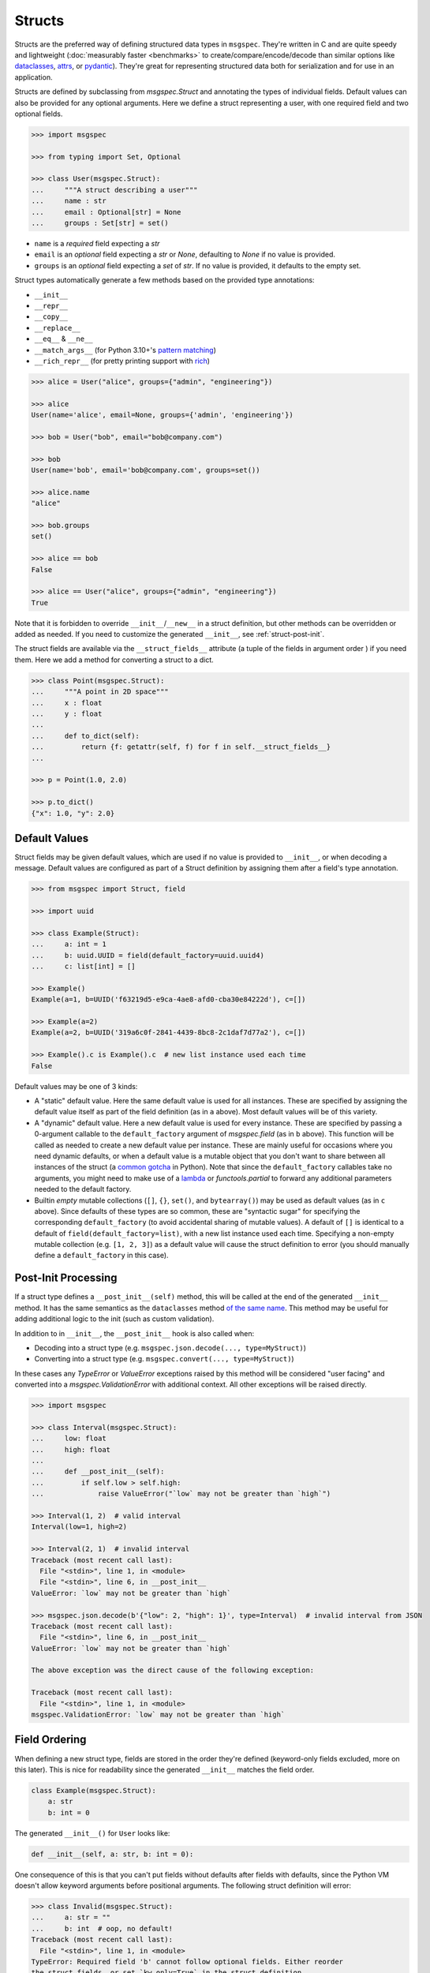 Structs
=======

Structs are the preferred way of defining structured data types in ``msgspec``.
They're written in C and are quite speedy and lightweight (:doc:`measurably
faster <benchmarks>` to create/compare/encode/decode than similar options like
dataclasses_, attrs_, or pydantic_). They're great for representing structured
data both for serialization and for use in an application.

Structs are defined by subclassing from `msgspec.Struct` and annotating the
types of individual fields. Default values can also be provided for any
optional arguments. Here we define a struct representing a user, with one
required field and two optional fields.

.. code-block:: python

    >>> import msgspec

    >>> from typing import Set, Optional

    >>> class User(msgspec.Struct):
    ...     """A struct describing a user"""
    ...     name : str
    ...     email : Optional[str] = None
    ...     groups : Set[str] = set()

- ``name`` is a *required* field expecting a `str`

- ``email`` is an *optional* field expecting a `str` or `None`, defaulting to
  `None` if no value is provided.

- ``groups`` is an *optional* field expecting a `set` of `str`. If no value is
  provided, it defaults to the empty set.

Struct types automatically generate a few methods based on the provided type
annotations:

- ``__init__``
- ``__repr__``
- ``__copy__``
- ``__replace__``
- ``__eq__`` & ``__ne__``
- ``__match_args__`` (for Python 3.10+'s `pattern matching`_)
- ``__rich_repr__`` (for pretty printing support with rich_)

.. code-block:: python

    >>> alice = User("alice", groups={"admin", "engineering"})

    >>> alice
    User(name='alice', email=None, groups={'admin', 'engineering'})

    >>> bob = User("bob", email="bob@company.com")

    >>> bob
    User(name='bob', email='bob@company.com', groups=set())

    >>> alice.name
    "alice"

    >>> bob.groups
    set()

    >>> alice == bob
    False

    >>> alice == User("alice", groups={"admin", "engineering"})
    True

Note that it is forbidden to override ``__init__``/``__new__`` in a struct
definition, but other methods can be overridden or added as needed. If you need
to customize the generated ``__init__``, see :ref:`struct-post-init`.

The struct fields are available via the ``__struct_fields__`` attribute (a
tuple of the fields in argument order ) if you need them. Here we add a method
for converting a struct to a dict.

.. code-block:: python

    >>> class Point(msgspec.Struct):
    ...     """A point in 2D space"""
    ...     x : float
    ...     y : float
    ...
    ...     def to_dict(self):
    ...         return {f: getattr(self, f) for f in self.__struct_fields__}
    ...

    >>> p = Point(1.0, 2.0)

    >>> p.to_dict()
    {"x": 1.0, "y": 2.0}


Default Values
--------------

Struct fields may be given default values, which are used if no value is
provided to ``__init__``, or when decoding a message. Default values are
configured as part of a Struct definition by assigning them after a field's
type annotation.

.. code-block:: python

    >>> from msgspec import Struct, field

    >>> import uuid

    >>> class Example(Struct):
    ...     a: int = 1
    ...     b: uuid.UUID = field(default_factory=uuid.uuid4)
    ...     c: list[int] = []

    >>> Example()
    Example(a=1, b=UUID('f63219d5-e9ca-4ae8-afd0-cba30e84222d'), c=[])

    >>> Example(a=2)
    Example(a=2, b=UUID('319a6c0f-2841-4439-8bc8-2c1daf7d77a2'), c=[])

    >>> Example().c is Example().c  # new list instance used each time
    False

Default values may be one of 3 kinds:

- A "static" default value. Here the same default value is used for all
  instances. These are specified by assigning the default value itself as part
  of the field definition (as in ``a`` above). Most default values will be of
  this variety.

- A "dynamic" default value. Here a new default value is used for every
  instance. These are specified by passing a 0-argument callable to the
  ``default_factory`` argument of `msgspec.field` (as in ``b`` above). This
  function will be called as needed to create a new default value per instance.
  These are mainly useful for occasions where you need dynamic defaults, or
  when a default value is a mutable object that you don't want to share between
  all instances of the struct (a `common gotcha
  <https://docs.python-guide.org/writing/gotchas/#mutable-default-arguments>`_
  in Python). Note that since the ``default_factory`` callables take no
  arguments, you might need to make use of a lambda_ or `functools.partial` to
  forward any additional parameters needed to the default factory.

- Builtin *empty* mutable collections (``[]``, ``{}``, ``set()``, and
  ``bytearray()``) may be used as default values (as in ``c`` above). Since
  defaults of these types are so common, these are "syntactic sugar" for
  specifying the corresponding ``default_factory`` (to avoid accidental sharing
  of mutable values). A default of ``[]`` is identical to a default of
  ``field(default_factory=list)``, with a new list instance used each time.
  Specifying a non-empty mutable collection (e.g. ``[1, 2, 3]``) as a default
  value will cause the struct definition to error (you should manually define a
  ``default_factory`` in this case).

.. _struct-post-init:

Post-Init Processing
--------------------

If a struct type defines a ``__post_init__(self)`` method, this will be called
at the end of the generated ``__init__`` method. It has the same semantics as the
``dataclasses`` method `of the same name
<https://docs.python.org/3/library/dataclasses.html#post-init-processing>`__.
This method may be useful for adding additional logic to the init (such as
custom validation).

In addition to in ``__init__``, the ``__post_init__`` hook is also called when:

- Decoding into a struct type (e.g. ``msgspec.json.decode(..., type=MyStruct)``)
- Converting into a struct type (e.g. ``msgspec.convert(..., type=MyStruct)``)

In these cases any `TypeError` or `ValueError` exceptions raised by this method
will be considered "user facing" and converted into a `msgspec.ValidationError`
with additional context. All other exceptions will be raised directly.

.. code-block:: python

    >>> import msgspec

    >>> class Interval(msgspec.Struct):
    ...     low: float
    ...     high: float
    ...
    ...     def __post_init__(self):
    ...         if self.low > self.high:
    ...             raise ValueError("`low` may not be greater than `high`")

    >>> Interval(1, 2)  # valid interval
    Interval(low=1, high=2)

    >>> Interval(2, 1)  # invalid interval
    Traceback (most recent call last):
      File "<stdin>", line 1, in <module>
      File "<stdin>", line 6, in __post_init__
    ValueError: `low` may not be greater than `high`

    >>> msgspec.json.decode(b'{"low": 2, "high": 1}', type=Interval)  # invalid interval from JSON
    Traceback (most recent call last):
      File "<stdin>", line 6, in __post_init__
    ValueError: `low` may not be greater than `high`

    The above exception was the direct cause of the following exception:

    Traceback (most recent call last):
      File "<stdin>", line 1, in <module>
    msgspec.ValidationError: `low` may not be greater than `high`

.. _struct-field-ordering:

Field Ordering
--------------

When defining a new struct type, fields are stored in the order they're defined
(keyword-only fields excluded, more on this later). This is nice for
readability since the generated ``__init__`` matches the field order.

.. code-block:: python

    class Example(msgspec.Struct):
        a: str
        b: int = 0

The generated ``__init__()`` for ``User`` looks like:

.. code-block:: python

    def __init__(self, a: str, b: int = 0):

One consequence of this is that you can't put fields without defaults after
fields with defaults, since the Python VM doesn't allow keyword arguments
before positional arguments. The following struct definition will error:

.. code-block:: python

   >>> class Invalid(msgspec.Struct):
   ...     a: str = ""
   ...     b: int  # oop, no default!
   Traceback (most recent call last):
     File "<stdin>", line 1, in <module>
   TypeError: Required field 'b' cannot follow optional fields. Either reorder
   the struct fields, or set `kw_only=True` in the struct definition.

Thankfully the error message includes some solutions:

- Reorder the struct fields, putting all required fields before all optional
  fields.

- Set ``kw_only=True`` in the struct definition. This option makes all fields
  defined on the struct `keyword-only parameters`_.

Keyword-only parameters have no such restriction; required and optional
parameters can be mixed in any order.

.. code-block:: python

   >>> class Example(msgspec.Struct, kw_only=True):
   ...     a: str = ""
   ...     b: int  # this is fine with kw_only=True

   >>> Example(a="example", b=123)
   Example(a='example', b=123)

Note that the ``kw_only`` setting only affects fields defined on that class,
*not* those defined on base or subclasses. This means you can define
keyword-only parameters on a base class then add positional parameters in a
subclass. All keyword-only parameters are reordered to go after all positional
fields.

.. code-block:: python

   >>> class Base(msgspec.Struct, kw_only=True):
   ...     a: str = ""
   ...     b: int

   >>> class Subclass(Base):
   ...     c: float
   ...     d: bytes = b""

The generated ``__init__()`` for ``Subclass`` looks like:

.. code-block:: python

    def __init__(self, c: float, d: bytes = b"", * a: str, b: int = 0):

The field ordering rules for ``Struct`` types are identical to those for
`dataclasses`, see the `dataclasses docs <dataclasses>`_ for more information.

Class Variables
---------------

Like `dataclasses`, `msgspec.Struct` types will exclude any attribute
annotations wrapped in `typing.ClassVar` from their fields.

.. code-block:: python

   >>> import msgspec

   >>> from typing import ClassVar

   >>> class Example(msgspec.Struct):
   ...     x: int
   ...     a_class_variable: ClassVar[int] = 2

   >>> Example.a_class_variable
   2

   >>> Example(1)  # only `x` is counted as a field
   Example(x=1)

Note that if using `PEP 563`_ "postponed evaluation of annotations" (e.g.
``from __future__ import annotations``) only the following spellings will work:

- ``ClassVar`` or ``ClassVar[<type>]``
- ``typing.ClassVar`` or ``typing.ClassVar[<type>]``

Importing ``ClassVar`` or ``typing`` under an aliased name (e.g. ``import
typing as typ`` or ``from typing import ClassVar as CV``) will not be properly
detected.

Type Validation
---------------

Unlike some other libraries (e.g. pydantic_), the type annotations on a
`msgspec.Struct` class are not checked at runtime during normal use. Types are
only checked when *decoding* a serialized message when using a `typed decoder
<typed-deserialization>`.

.. code-block:: python

    >>> import msgspec

    >>> class Point(msgspec.Struct):
    ...     x: float
    ...     y: float

    >>> # Improper types in *your* code aren't checked at runtime
    ... Point(x=1, y="oops")
    Point(x=1, y='oops')

    >>> # Improper types when decoding *are* checked at runtime
    ... msgspec.json.decode(b'{"x": 1.0, "y": "oops"}', type=Point)
    Traceback (most recent call last):
      File "<stdin>", line 1, in <module>
    msgspec.ValidationError: Expected `float`, got `str` - at `$.y`

This is intentional. Static type checkers like mypy_/pyright_ work well with
``msgspec``, and can be used to catch bugs without ever running your code. When
possible, static tools or unit tests should be preferred over adding expensive
runtime checks which slow down every ``__init__`` call.

The input(s) to your programs however cannot be checked statically, as they
aren't known until runtime. As such, ``msgspec`` does perform type validation
when decoding messages (provided an expected decode type is provided). This
validation is fast enough that it is *negligible in cost* - there is no added
performance benefit when not using it. In fact, in most cases it's faster to
decode a message into a type validated `msgspec.Struct` than into an untyped
`dict`.


Pattern Matching
----------------

If using Python 3.10+, `msgspec.Struct` types can be used in `pattern matching`_
blocks. Replicating an example from `PEP 636`_:

.. code-block:: python

    # NOTE: this example requires Python 3.10+
    >>> import msgspec

    >>> class Point(msgspec.Struct):
    ...     x: float
    ...     y: float

    >>> def where_is(point):
    ...     match point:
    ...         case Point(0, 0):
    ...             print("Origin")
    ...         case Point(0, y):
    ...             print(f"Y={y}")
    ...         case Point(x, 0):
    ...             print(f"X={x}")
    ...         case Point():
    ...             print("Somewhere else")
    ...         case _:
    ...             print("Not a point")

    >>> where_is(Point(0, 6))
    "Y=6"


Equality and Order
------------------

By default struct types define an ``__eq__`` method based on the type
definition. This enables support for equality comparisons. Additionally, you
may configure ``order=True`` to make a struct type *orderable* through
generation of ``__lt__``, ``__le__``, ``__gt__``, and ``__ge__`` methods. These
methods compare and order instances of a struct type the same as if they were
tuples of their field values (in definition order).

.. code-block:: python

    >>> class Point(msgspec.Struct, order=True):
    ...     x: float
    ...     y: float

    >>> Point(1, 2) == Point(1, 2)
    True

    >>> Point(1, 2) < Point(3, 4)
    True


In *rare* instances you may opt to disable generation of the ``__eq__`` method
by configuring ``eq=False``.  Equality checks will then fall back to *identity
comparisons*, where the only value a struct instance of that type will compare
equal to is itself.

.. code-block:: python

    >>> class Point(msgspec.Struct, eq=False):
    ...     x: float
    ...     y: float


    >>> p = Point(1, 2)

    >>> p == Point(1, 2)
    False

    >>> p == p  # identity comparison only
    True


Frozen Instances
----------------

A struct type can optionally be marked as "frozen" by specifying
``frozen=True``. This disables modifying attributes after initialization, and
adds a ``__hash__`` method to the class definition. Note that for the
``__hash__`` to work, all fields on the struct must also be hashable.

.. code-block:: python

    >>> class Point(msgspec.Struct, frozen=True):
    ...     """This struct is immutable & hashable"""
    ...     x: float
    ...     y: float
    ...

    >>> p = Point(1.0, 2.0)

    >>> {p: 1}  # frozen structs are hashable, and can be keys in dicts
    {Point(1.0, 2.0): 1}

    >>> p.x = 2.0  # frozen structs cannot be modified after creation
    Traceback (most recent call last):
        ...
    AttributeError: immutable type: 'Point'


.. _struct-tagged-unions:

Tagged Unions
-------------

By default a serialized struct only contains information on the *values*
present in the struct instance - no information is serialized noting which
struct type corresponds to the message. Instead, the user is expected to
know the type the message corresponds to, and pass that information
appropriately to the decoder.

.. code-block:: python

    >>> import msgspec

    >>> class Get(msgspec.Struct):
    ...     key: str

    >>> msg = msgspec.json.encode(Get("my key"))

    >>> msg  # No type information present in the message
    b'{"key":"my key"}'

    >>> msgspec.json.decode(msg, type=Get)
    Get(key='my key')

In most cases this works well - schemas are often simple and each value may
only correspond to at most one Struct type. However, sometimes you may have a
message (or a field in a message) that may contain one of a number of different
structured types. In this case we need some way to determine the type of the
message from the message itself!

``msgspec`` handles this through the use of `Tagged Unions`_. A new field (the
"tag field") is added to the serialized representation of all struct types in
the union. Each struct type associates a different value (the "tag") with this
field. When the decoder encounters a tagged union it decodes the tag first and
uses it to determine the type to use when decoding the rest of the object. This
process is efficient and makes determining the type of a serialized message
unambiguous.

The quickest way to enable tagged unions is to set ``tag=True`` when defining
every struct type in the union. In this case ``tag_field`` defaults to
``"type"``, and ``tag`` defaults to the struct class name (e.g. ``"Get"``).

.. code-block:: python

    >>> import msgspec

    >>> from typing import Union

    >>> # Pass in ``tag=True`` to tag the structs using the default configuration
    ... class Get(msgspec.Struct, tag=True):
    ...     key: str

    >>> class Put(msgspec.Struct, tag=True):
    ...     key: str
    ...     val: str

    >>> msg = msgspec.json.encode(Get("my key"))

    >>> msg  # "type" is the tag field, "Get" is the tag
    b'{"type":"Get","key":"my key"}'

    >>> # Create a decoder for decoding either Get or Put
    ... dec = msgspec.json.Decoder(Union[Get, Put])

    >>> # The tag value is used to determine the message type
    ... dec.decode(b'{"type": "Put", "key": "my key", "val": "my val"}')
    Put(key='my key', val='my val')

    >>> dec.decode(b'{"type": "Get", "key": "my key"}')
    Get(key='my key')

    >>> # A tagged union can also contain non-struct types.
    ... msgspec.json.decode(
    ...     b'123',
    ...     type=Union[Get, Put, int]
    ... )
    123

If you want to change this behavior to use a different tag field and/or value,
you can further configure things through the ``tag_field`` and ``tag`` kwargs.
A struct's tagging configuration is determined as follows.

- If ``tag`` and ``tag_field`` are ``None`` (the default), or ``tag=False``,
  then the struct is considered "untagged". The struct is serialized with only
  its standard fields, and cannot participate in ``Union`` types with other
  structs.

- If either ``tag`` or ``tag_field`` are non-None, then the struct is
  considered "tagged". The struct is serialized with an additional field (the
  ``tag_field``) mapping to its corresponding ``tag`` value. It can participate
  in ``Union`` types with other structs, provided they all share the same
  ``tag_field`` and have unique ``tag`` values.

- If a struct is tagged, ``tag_field`` defaults to ``"type"`` if not provided
  or inherited. This can be overridden by passing a tag field explicitly (e.g.
  ``tag_field="kind"``). Note that ``tag_field`` must not conflict with any
  other field names in the struct, and must be the same for all struct types in
  a union.

- If a struct is tagged, ``tag`` defaults to the class name (e.g. ``"Get"``) if
  not provided or inherited. This can be overridden by passing a string (or
  less commonly an integer) value explicitly (e.g. ``tag="get"``).  ``tag`` can
  also be passed a callable that takes the class qualname and returns a valid tag
  value (e.g. ``tag=str.lower``). Note that tag values must be unique for all
  struct types in a union, and ``str`` and ``int`` tag types cannot both be
  used within the same union.

If you like subclassing, both ``tag_field`` and ``tag`` are inheritable by
subclasses, allowing configuration to be set once on a base class and reused
for all struct types you wish to tag.

.. code-block:: python

    >>> import msgspec

    >>> from typing import Union

    >>> # Create a base class for tagged structs, where:
    ... # - the tag field is "op"
    ... # - the tag is the class name lowercased
    ... class TaggedBase(msgspec.Struct, tag_field="op", tag=str.lower):
    ...     pass

    >>> # Use the base class to pass on the configuration
    ... class Get(TaggedBase):
    ...     key: str

    >>> class Put(TaggedBase):
    ...     key: str
    ...     val: str

    >>> msg = msgspec.json.encode(Get("my key"))

    >>> msg  # "op" is the tag field, "get" is the tag
    b'{"op":"get","key":"my key"}'

    >>> # Create a decoder for decoding either Get or Put
    ... dec = msgspec.json.Decoder(Union[Get, Put])

    >>> # The tag value is used to determine the message type
    ... dec.decode(b'{"op": "put", "key": "my key", "val": "my val"}')
    Put(key='my key', val='my val')

    >>> dec.decode(b'{"op": "get", "key": "my key"}')
    Get(key='my key')


.. _omit_defaults:

Omitting Default Values
-----------------------

By default, ``msgspec`` encodes all fields in a Struct type, including optional
fields (those configured with a default value).

.. code-block:: python

    >>> import msgspec

    >>> class User(msgspec.Struct):
    ...     name : str
    ...     email : Optional[str] = None
    ...     groups : Set[str] = set()

    >>> alice = User("alice")

    >>> alice  # email & groups are using the default values
    User(name='alice', email=None, groups=set())

    >>> msgspec.json.encode(alice)  # default values are present in encoded message
    b'{"name":"alice","email":null,"groups":[]}'

If the default values are known on the decoding end (making serializing them
redundant), it may be beneficial and desired to omit default values from the
encoded message. This can be done by configuring ``omit_defaults=True`` as part
of the Struct definition:

.. code-block:: python

    >>> import msgspec

    >>> class User(msgspec.Struct, omit_defaults=True):
    ...     name : str
    ...     email : Optional[str] = None
    ...     groups : Set[str] = set()

    >>> alice = User("alice")

    >>> msgspec.json.encode(alice)  # default values are omitted
    b'{"name":"alice"}'

    >>> bob = User("bob", email="bob@company.com")

    >>> msgspec.json.encode(bob)
    b'{"name":"bob","email":"bob@company.com"}'

Omitting defaults reduces the size of the encoded message, and often also
improves encoding and decoding performance (since there's less work to do).

Note that detection of default values is optimized for performance; in certain
situations a default value may still be encoded. For the curious, the current
detection logic is as follows:

.. code-block:: python

    >>> def matches_default(value: Any, default: Any) -> bool:
    ...     """Whether a value matches the default for a field"""
    ...     if value is default:
    ...         return True
    ...     if type(value) != type(default):
    ...         return False
    ...     if type(value) in (list, set, dict) and (len(value) == len(default) == 0):
    ...         return True
    ...     return False


.. _forbid-unknown-fields:

Forbidding Unknown Fields
-------------------------

By default ``msgspec`` will skip unknown fields encountered when decoding into
``Struct`` types. This is normally desired, as it allows for
:doc:`schema-evolution` and more flexible decoding.

One downside is that typos may go unnoticed when decoding ``Struct`` types with
optional fields. For example:

.. code-block:: python

    >>> class Example(msgspec.Struct):
    ...     field_one: int
    ...     field_two: bool = False

    >>> msgspec.json.decode(
    ...     b'{"field_one": 1, "field_twoo": true}',  # oops, a typo
    ...     type=Example
    ... )
    Example(field_one=1, field_two=False)

In this example, the misspelled ``"field_twoo"`` is ignored since no field with
that name exists. Since ``field_two`` has a default value, the default is used
and no error is raised for a missing field.

To prevent typos like this, you can configure ``forbid_unknown_fields=True`` as
part of the struct definition. If this option is enabled, any unknown fields
encountered will result in an error.

.. code-block:: python

    >>> class Example(msgspec.Struct, forbid_unknown_fields=True):
    ...     field_one: int
    ...     field_two: bool = False

    >>> msgspec.json.decode(
    ...     b'{"field_one": 1, "field_twoo": true}',  # oops, a typo
    ...     type=Example
    ... )
    Traceback (most recent call last):
      File "<stdin>", line 1, in <module>
    msgspec.ValidationError: Object contains unknown field `field_twoo`


Renaming Fields
---------------

Sometimes you want the field name used in the encoded message to differ from
the name used by your Python code. Perhaps you want a ``camelCase`` naming
convention in your JSON messages, but to use ``snake_case`` field names in
Python.

``msgspec`` supports two places for configuring a field's name used for
encoding/decoding:

**On the field definition**

If you're only renaming a few fields, you might find configuring the new names
as part of the field definition to be the simplest option. To do this you can
use the ``name`` argument in `msgspec.field`. Any fields declared with this
option will use the new name for encoding/decoding.

.. code-block:: python

    >>> import msgspec

    >>> class Example(msgspec.Struct):
    ...     x: int
    ...     y: int
    ...     z: int = msgspec.field(name="field_z")  # renamed to "field_z"

    >>> # Python code uses the original field names
    ... ex = Example(x=1, y=2, z=3)

    >>> # Encoded messages use the renamed field names
    ... msgspec.json.encode(ex)
    b'{"x":1,"y":2,"field_z":3}'

    >>> # Decoding also uses the renamed field names
    ... msgspec.json.decode(b'{"x": 1, "y": 2, "field_z": 3}', type=Example)
    Example(x=1, y=2, z=3)

**On the struct definition**

If you're renaming lots of fields (especially if you're renaming them with a
naming convention like ``camelCase``), you may wish to make use of the
``rename`` configuration option in the `Struct` definition instead. This can
take a few different values:

- ``None``: the default, no field renaming (``example_field``)
- ``"lower"``: lowercase all fields (``example_field``)
- ``"upper"``: uppercase all fields (``EXAMPLE_FIELD``)
- ``"camel"``: camelCase all fields (``exampleField``)
- ``"pascal"``: PascalCase all fields (``ExampleField``)
- A mapping from field names to the renamed names. Field names missing from the
  mapping will not be renamed.
- A callable (signature ``rename(name: str) -> Optional[str]``) to use to
  rename all field names. Note that ``None`` for a return value indicates the
  original field name should be used.

The renamed field names are used for encoding and decoding only, any python
code will still refer to them using their original names.

.. code-block:: python

    >>> import msgspec

    >>> class Example(msgspec.Struct, rename="camel"):
    ...     """A struct with fields renamed using camelCase"""
    ...     field_one: int
    ...     field_two: str

    >>> # Python code uses the original field names
    ... ex = Example(1, field_two="two")

    >>> # Encoded messages use the renamed field names
    ... msgspec.json.encode(ex)
    b'{"fieldOne":1,"fieldTwo":"two"}'

    >>> # Decoding uses the renamed field names
    ... msgspec.json.decode(b'{"fieldOne": 3, "fieldTwo": "four"}', type=Example)
    Example(field_one=3, field_two='four')

    >>> # Decoding errors also use the renamed field names
    ... msgspec.json.decode(b'{"fieldOne": 5}', type=Example)
    Traceback (most recent call last):
      File "<stdin>", line 1, in <module>
    msgspec.ValidationError: Object missing required field `fieldTwo`

If renaming to camelCase, you may run into issues if your field names contain
acronyms (e.g. ``FQDN`` in ``setHostnameAsFQDN``). Some JSON style guides
prefer to fully-uppercase these components (``FQDN``), but ``msgspec`` has no
way to know if a component is an acroynm or not (and so will result in
``Fqdn``). As such, we recommend using an explicit dict mapping for renaming if
generating `Struct` types to match an existing API.

.. code-block:: python

    # https://kubernetes.io/docs/reference/generated/kubernetes-api/v1.19/#podspec-v1-core
    # An explicit mapping from python name -> JSON field name
    v1podspec_names = {
        ...
        "service_account_name": "serviceAccountName",
        "set_hostname_as_fqdn": "setHostnameAsFQDN",
        ...
    }

    # Pass the mapping to `rename` to explicitly rename all fields
    class V1PodSpec(msgspec.Struct, rename=v1podspec_names):
        ...
        service_account_name: str = ""
        set_hostname_as_fqdn: bool = False
        ...


Note that if both the ``rename`` configuration option and the ``name`` arg to
`msgspec.field` are used, names set explicitly via `msgspec.field` take
precedence.

.. code-block:: python

    >>> import msgspec

    >>> class Example(msgspec.Struct, rename="camel"):
    ...     field_x: int
    ...     field_y: int = msgspec.field(name="y")  # set explicitly

    >>> msgspec.json.encode(Example(1, 2))
    b'{"fieldX":1,"y":2}'


Encoding/Decoding as Arrays
---------------------------

By default Struct objects encode the same dicts, with both the keys and values
present in the message.

.. code-block:: python

    >>> import msgspec

    >>> class Point(msgspec.Struct):
    ...     x: int
    ...     y: int

    >>> msgspec.json.encode(Point(1, 2))
    b'{"x":1,"y":2}'

If you need higher performance (at the cost of more inscrutable message
encoding), you can set ``array_like=True`` on a struct definition. Structs with
this option enabled are encoded/decoded as array-like types, removing the field
names from the encoded message. This can provide on average another ~2x speedup
for decoding (and ~1.5x speedup for encoding).

.. code-block:: python

    >>> class Point2(msgspec.Struct, array_like=True):
    ...     x: int
    ...     y: int

    >>> msgspec.json.encode(Point2(1, 2))
    b'[1,2]'

    >>> msgspec.json.decode(b'[3,4]', type=Point2)
    Point2(x=3, y=4)

Note that :ref:`struct-tagged-unions` also work with structs with
``array_like=True``. In this case the tag is encoded as the first item in the
array, and is used to determine which type in the union to use when decoding.

.. code-block:: python

    >>> import msgspec

    >>> from typing import Union

    >>> class Get(msgspec.Struct, tag=True, array_like=True):
    ...     key: str

    >>> class Put(msgspec.Struct, tag=True, array_like=True):
    ...     key: str
    ...     val: str

    >>> msgspec.json.encode(Get("my key"))
    b'["Get","my key"]'

    >>> msgspec.json.decode(
    ...     b'["Put", "my key", "my val"]',
    ...     type=Union[Get, Put]
    ... )
    Put(key='my key', val='my val')


Runtime Definition
------------------

In some cases it can be useful to dynamically generate `msgspec.Struct` classes
at runtime. This can be handled through the use of `msgspec.defstruct`, which
has a signature similar to `dataclasses.make_dataclass`. See
`msgspec.defstruct` for more information.

.. code-block:: python

    >>> import msgspec

    >>> Point = msgspec.defstruct("Point", [("x", float), ("y", float)])

    >>> p = Point(1.0, 2.0)

    >>> p
    Point(x=1.0, y=2.0)


.. _struct-gc:

Disabling Garbage Collection (Advanced)
---------------------------------------

.. warning::

    This is an advanced optimization, and only recommended for users who fully
    understand the implications of disabling the GC.

Python uses `reference counting`_ to detect when memory can be freed, with a
periodic `cyclic garbage collector`_ pass to detect and free cyclic references.
Garbage collection (GC) is triggered by the number of uncollected GC-enabled
(objects that contain other objects) objects passing a certain threshold. This
design means that garbage collection passes often run during code that creates
a lot of objects (for example, deserializing a large message).

By default, `msgspec.Struct` types will only be tracked if they contain a
reference to a tracked object themselves. This means that structs referencing
only scalar values (ints, strings, bools, ...) won't contribute to GC load, but
structs referencing containers (lists, dicts, structs, ...) will.

.. code-block:: python

    >>> import msgspec

    >>> from typing import Any

    >>> import gc

    >>> class Example(msgspec.Struct):
    ...     x: Any
    ...     y: Any

    >>> ex1 = Example(1, "two")

    >>> # ex1 is untracked, since it only references untracked objects
    ... gc.is_tracked(ex1)
    False

    >>> ex2 = Example([1, 2, 3], (4, 5, 6))

    >>> # ex2 is tracked, since it references tracked objects
    ... gc.is_tracked(ex2)
    True

If you *are certain* that your struct types can *never* participate in a
reference cycle, you *may* find a :ref:`performance boost
<struct-gc-benchmark>` from setting ``gc=False`` on a struct definition. This
boost is tricky to measure in isolation, since it should only result in the
garbage collector not running as frequently - an integration benchmark is
recommended to determine if this is worthwhile for your workload. A workload is
likely to benefit from this optimization in the following situations:

- You're allocating a lot of struct objects at once (for example, decoding a
  large object). Setting ``gc=False`` on these types will reduce the
  likelihood of a GC pass occurring while decoding, improving application
  latency.
- You have a large number of long-lived struct objects. Setting ``gc=False``
  on these types will reduce the load on the GC during collection cycles of
  later generations.

Struct types with ``gc=False`` will never be tracked, even if they reference
container types. It is your responsibility to ensure cycles with these objects
don't occur, as a cycle containing only ``gc=False`` structs will *never* be
collected (leading to a memory leak).


.. _struct-meta-subclasses:

StructMeta Subclasses (Advanced)
-------------------------------

.. versionadded:: 0.20.0

``msgspec-x`` provides comprehensive support for custom metaclasses that inherit from `msgspec.StructMeta`. This advanced feature enables users to create custom struct behaviors through metaclass programming while maintaining full compatibility with msgspec's serialization ecosystem.

**What are StructMeta Subclasses?**

StructMeta subclasses allow you to extend or customize the behavior of struct creation and management by defining your own metaclass that inherits from `msgspec.StructMeta`. This enables advanced patterns like:

- Adding custom validation logic during struct class creation
- Implementing custom field processing or transformation
- Integrating with external frameworks or ORMs
- Creating domain-specific struct variants with specialized behaviors

**Basic Usage**

Here's a simple example of creating and using a custom StructMeta subclass:

.. code-block:: python

    >>> import msgspec
    >>> from msgspec import StructMeta

    >>> class CustomMeta(StructMeta):
    ...     """A custom metaclass that extends StructMeta"""
    ...     def __new__(cls, name, bases, namespace):
    ...         # Custom logic during class creation
    ...         print(f"Creating struct class: {name}")
    ...         return super().__new__(cls, name, bases, namespace)

    >>> class CustomStruct(metaclass=CustomMeta):
    ...     x: int
    ...     y: str
    ...     z: float = 3.14
    Creating struct class: CustomStruct

    >>> # Instances work exactly like regular structs
    ... obj = CustomStruct(x=42, y="hello")
    >>> obj
    CustomStruct(x=42, y='hello', z=3.14)

**Full Compatibility with msgspec Functions**

Structures created with StructMeta subclasses work seamlessly with all msgspec operations:

.. code-block:: python

    >>> from msgspec.structs import asdict, astuple, replace, force_setattr

    >>> # All struct utility functions work
    >>> asdict(obj)
    {'x': 42, 'y': 'hello', 'z': 3.14}

    >>> astuple(obj)
    (42, 'hello', 3.14)

    >>> replace(obj, x=100)
    CustomStruct(x=100, y='hello', z=3.14)

    >>> # JSON encoding/decoding works
    >>> import msgspec.json
    >>> data = msgspec.json.encode(obj)
    >>> msgspec.json.decode(data, type=CustomStruct)
    CustomStruct(x=42, y='hello', z=3.14)

    >>> # MessagePack encoding/decoding works
    >>> import msgspec.msgpack
    >>> data = msgspec.msgpack.encode(obj)
    >>> msgspec.msgpack.decode(data, type=CustomStruct)
    CustomStruct(x=42, y='hello', z=3.14)

    >>> # Type conversion works
    >>> msgspec.convert({'x': 1, 'y': 'test', 'z': 2.5}, type=CustomStruct)
    CustomStruct(x=1, y='test', z=2.5)

**Multi-Level Inheritance**

StructMeta subclasses support inheritance chains, allowing for sophisticated metaclass hierarchies:

.. code-block:: python

    >>> class BaseMeta(StructMeta):
    ...     """Base custom metaclass"""
    ...     pass

    >>> class DerivedMeta(BaseMeta):
    ...     """Derived custom metaclass"""
    ...     def __new__(cls, name, bases, namespace):
    ...         # Add custom behavior
    ...         result = super().__new__(cls, name, bases, namespace)
    ...         result._custom_attribute = f"Enhanced {name}"
    ...         return result

    >>> class EnhancedStruct(metaclass=DerivedMeta):
    ...     value: int
    ...     name: str

    >>> obj = EnhancedStruct(value=123, name="test")
    >>> obj._custom_attribute
    'Enhanced EnhancedStruct'

    >>> # All msgspec functions still work
    >>> asdict(obj)
    {'value': 123, 'name': 'test'}

**Nested Structures**

StructMeta subclasses work correctly with nested structures and complex serialization scenarios:

.. code-block:: python

    >>> class ContainerMeta(StructMeta):
    ...     """Metaclass for container structures"""
    ...     pass

    >>> class Item(metaclass=ContainerMeta):
    ...     id: int
    ...     name: str

    >>> class Container(metaclass=ContainerMeta):
    ...     items: list[Item]
    ...     count: int

    >>> container = Container(
    ...     items=[Item(id=1, name="first"), Item(id=2, name="second")],
    ...     count=2
    ... )

    >>> # Complex nested encoding/decoding works
    >>> data = msgspec.json.encode(container)
    >>> decoded = msgspec.json.decode(data, type=Container)
    >>> decoded.items[0].name
    'first'

**Integration with Struct Options**

StructMeta subclasses work with all struct configuration options:

.. code-block:: python

    >>> class FrozenMeta(StructMeta):
    ...     """Metaclass for immutable structures"""
    ...     pass

    >>> class ImmutablePoint(metaclass=FrozenMeta, frozen=True, order=True):
    ...     x: float
    ...     y: float

    >>> p1 = ImmutablePoint(1.0, 2.0)
    >>> p2 = ImmutablePoint(3.0, 4.0)

    >>> # Frozen behavior works
    >>> try:
    ...     p1.x = 5.0
    ... except AttributeError as e:
    ...     print(f"Expected error: {e}")
    Expected error: immutable type: 'ImmutablePoint'

    >>> # Ordering works
    >>> p1 < p2
    True

    >>> # All msgspec functions work
    >>> replace(p1, x=10.0)
    ImmutablePoint(x=10.0, y=2.0)

**Technical Implementation**

``msgspec-x`` achieves StructMeta subclass support by modifying the core C implementation to use `PyType_IsSubtype()` checks instead of direct type comparisons. This change affects all core msgspec operations including:

- Type validation during encoding/decoding
- Struct utility functions (asdict, astuple, replace, etc.)
- Type conversion operations
- Tagged union resolution
- Performance optimizations

The implementation maintains full backward compatibility - existing code continues to work unchanged, while new code can take advantage of the enhanced metaclass support.

**Use Cases**

StructMeta subclasses enable advanced patterns such as:

- **Framework Integration**: Creating structs that automatically integrate with web frameworks, ORMs, or validation libraries
- **Domain-Specific Languages**: Building specialized struct types for specific problem domains
- **Automatic Documentation**: Metaclasses that generate documentation or schema information
- **Validation Enhancement**: Adding complex validation logic at the class level
- **Serialization Customization**: Implementing custom serialization behaviors for specific use cases

This feature is particularly valuable for library authors who want to build higher-level abstractions on top of msgspec's fast serialization capabilities.

.. _type annotations: https://docs.python.org/3/library/typing.html
.. _pattern matching: https://docs.python.org/3/reference/compound_stmts.html#the-match-statement
.. _PEP 636: https://peps.python.org/pep-0636/
.. _PEP 563: https://peps.python.org/pep-0563/
.. _dataclasses: https://docs.python.org/3/library/dataclasses.html
.. _attrs: https://www.attrs.org/en/stable/index.html
.. _pydantic: https://pydantic-docs.helpmanual.io/
.. _mypy: https://mypy.readthedocs.io/en/stable/
.. _pyright: https://github.com/microsoft/pyright
.. _reference counting: https://en.wikipedia.org/wiki/Reference_counting
.. _cyclic garbage collector: https://devguide.python.org/garbage_collector/
.. _tagged unions: https://en.wikipedia.org/wiki/Tagged_union
.. _rich: https://rich.readthedocs.io/en/stable/pretty.html
.. _keyword-only parameters: https://docs.python.org/3/glossary.html#term-parameter
.. _lambda: https://docs.python.org/3/tutorial/controlflow.html#lambda-expressions
